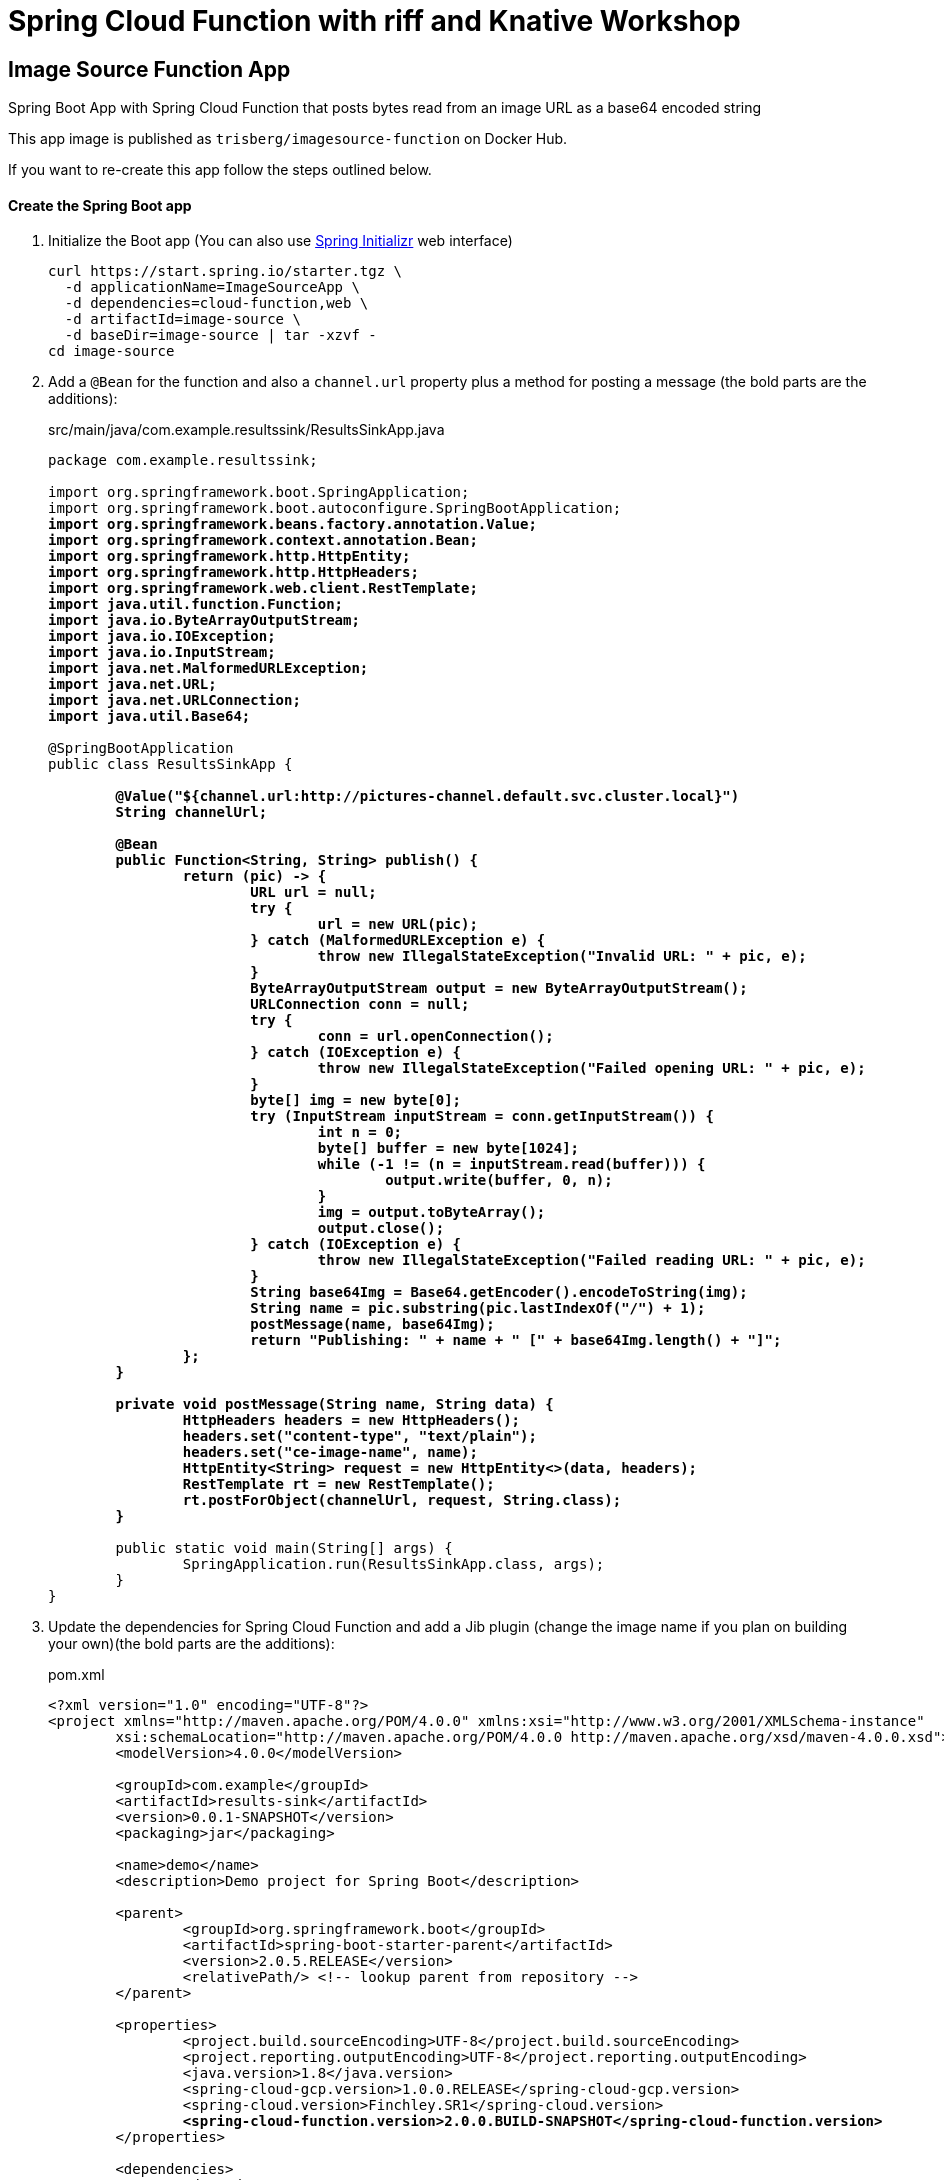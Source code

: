 = Spring Cloud Function with riff and Knative Workshop

== Image Source Function App

Spring Boot App with Spring Cloud Function that posts bytes read from an image URL as a base64 encoded string

This app image is published as `trisberg/imagesource-function` on Docker Hub.

If you want to re-create this app follow the steps outlined below.

==== Create the Spring Boot app

. Initialize the Boot app (You can also use https://start.spring.io/[Spring Initializr] web interface)
+
----
curl https://start.spring.io/starter.tgz \
  -d applicationName=ImageSourceApp \
  -d dependencies=cloud-function,web \
  -d artifactId=image-source \
  -d baseDir=image-source | tar -xzvf -
cd image-source
----

. Add a `@Bean` for the function and also a `channel.url` property plus a method for posting a message (the bold parts are the additions):
+
.src/main/java/com.example.resultssink/ResultsSinkApp.java
[source,subs=+quotes]
----
package com.example.resultssink;

import org.springframework.boot.SpringApplication;
import org.springframework.boot.autoconfigure.SpringBootApplication;
*import org.springframework.beans.factory.annotation.Value;
import org.springframework.context.annotation.Bean;
import org.springframework.http.HttpEntity;
import org.springframework.http.HttpHeaders;
import org.springframework.web.client.RestTemplate;
import java.util.function.Function;
import java.io.ByteArrayOutputStream;
import java.io.IOException;
import java.io.InputStream;
import java.net.MalformedURLException;
import java.net.URL;
import java.net.URLConnection;
import java.util.Base64;*

@SpringBootApplication
public class ResultsSinkApp {

	*@Value("${channel.url:http://pictures-channel.default.svc.cluster.local}")
	String channelUrl;*

	*@Bean
	public Function<String, String> publish() {
		return (pic) -> {
			URL url = null;
			try {
				url = new URL(pic);
			} catch (MalformedURLException e) {
				throw new IllegalStateException("Invalid URL: " + pic, e);
			}
			ByteArrayOutputStream output = new ByteArrayOutputStream();
			URLConnection conn = null;
			try {
				conn = url.openConnection();
			} catch (IOException e) {
				throw new IllegalStateException("Failed opening URL: " + pic, e);
			}
			byte[] img = new byte[0];
			try (InputStream inputStream = conn.getInputStream()) {
				int n = 0;
				byte[] buffer = new byte[1024];
				while (-1 != (n = inputStream.read(buffer))) {
					output.write(buffer, 0, n);
				}
				img = output.toByteArray();
				output.close();
			} catch (IOException e) {
				throw new IllegalStateException("Failed reading URL: " + pic, e);
			}
			String base64Img = Base64.getEncoder().encodeToString(img);
			String name = pic.substring(pic.lastIndexOf("/") + 1);
			postMessage(name, base64Img);
			return "Publishing: " + name + " [" + base64Img.length() + "]";
		};
	}*

	*private void postMessage(String name, String data) {
		HttpHeaders headers = new HttpHeaders();
		headers.set("content-type", "text/plain");
		headers.set("ce-image-name", name);
		HttpEntity<String> request = new HttpEntity<>(data, headers);
		RestTemplate rt = new RestTemplate();
		rt.postForObject(channelUrl, request, String.class);
	}*

	public static void main(String[] args) {
		SpringApplication.run(ResultsSinkApp.class, args);
	}
}
----

. Update the dependencies for Spring Cloud Function and add a Jib plugin (change the image name if you plan on building your own)(the bold parts are the additions):
+
.pom.xml
[source,subs=+quotes]
----
<?xml version="1.0" encoding="UTF-8"?>
<project xmlns="http://maven.apache.org/POM/4.0.0" xmlns:xsi="http://www.w3.org/2001/XMLSchema-instance"
	xsi:schemaLocation="http://maven.apache.org/POM/4.0.0 http://maven.apache.org/xsd/maven-4.0.0.xsd">
	<modelVersion>4.0.0</modelVersion>

	<groupId>com.example</groupId>
	<artifactId>results-sink</artifactId>
	<version>0.0.1-SNAPSHOT</version>
	<packaging>jar</packaging>

	<name>demo</name>
	<description>Demo project for Spring Boot</description>

	<parent>
		<groupId>org.springframework.boot</groupId>
		<artifactId>spring-boot-starter-parent</artifactId>
		<version>2.0.5.RELEASE</version>
		<relativePath/> <!-- lookup parent from repository -->
	</parent>

	<properties>
		<project.build.sourceEncoding>UTF-8</project.build.sourceEncoding>
		<project.reporting.outputEncoding>UTF-8</project.reporting.outputEncoding>
		<java.version>1.8</java.version>
		<spring-cloud-gcp.version>1.0.0.RELEASE</spring-cloud-gcp.version>
		<spring-cloud.version>Finchley.SR1</spring-cloud.version>
		*<spring-cloud-function.version>2.0.0.BUILD-SNAPSHOT</spring-cloud-function.version>*
	</properties>

	<dependencies>
		<dependency>
			<groupId>org.springframework.boot</groupId>
			<artifactId>spring-boot-starter-web</artifactId>
		</dependency>
		<dependency>
			<groupId>org.springframework.cloud</groupId>
			<artifactId>spring-cloud-function-web</artifactId>
		</dependency>

		<dependency>
			<groupId>org.springframework.boot</groupId>
			<artifactId>spring-boot-starter-test</artifactId>
			<scope>test</scope>
		</dependency>
	</dependencies>

	<dependencyManagement>
		<dependencies>
			*<dependency>
				<groupId>org.springframework.cloud</groupId>
				<artifactId>spring-cloud-function-dependencies</artifactId>
				<version>${spring-cloud-function.version}</version>
				<type>pom</type>
				<scope>import</scope>
			</dependency>*
			<dependency>
				<groupId>org.springframework.cloud</groupId>
				<artifactId>spring-cloud-dependencies</artifactId>
				<version>${spring-cloud.version}</version>
				<type>pom</type>
				<scope>import</scope>
			</dependency>
			<dependency>
				<groupId>org.springframework.cloud</groupId>
				<artifactId>spring-cloud-gcp-dependencies</artifactId>
				<version>${spring-cloud-gcp.version}</version>
				<type>pom</type>
				<scope>import</scope>
			</dependency>
		</dependencies>
	</dependencyManagement>

	<build>
		<plugins>
			<plugin>
				<groupId>org.springframework.boot</groupId>
				<artifactId>spring-boot-maven-plugin</artifactId>
			</plugin>
			*<plugin>
				<groupId>com.google.cloud.tools</groupId>
				<artifactId>jib-maven-plugin</artifactId>
				<version>0.9.10</version>
				<configuration>
					<to>
						<image>trisberg/imagesource-function</image>
					</to>
				</configuration>
			</plugin>*
		</plugins>
	</build>

	<repositories>
		<repository>
			<id>spring-milestones</id>
			<name>Spring Milestones</name>
			<url>https://repo.spring.io/milestone</url>
			<snapshots>
				<enabled>false</enabled>
			</snapshots>
		</repository>
	</repositories>

</project>
----

. Build the app and the Docker image 
+
----
./mvnw compile jib:build
----
